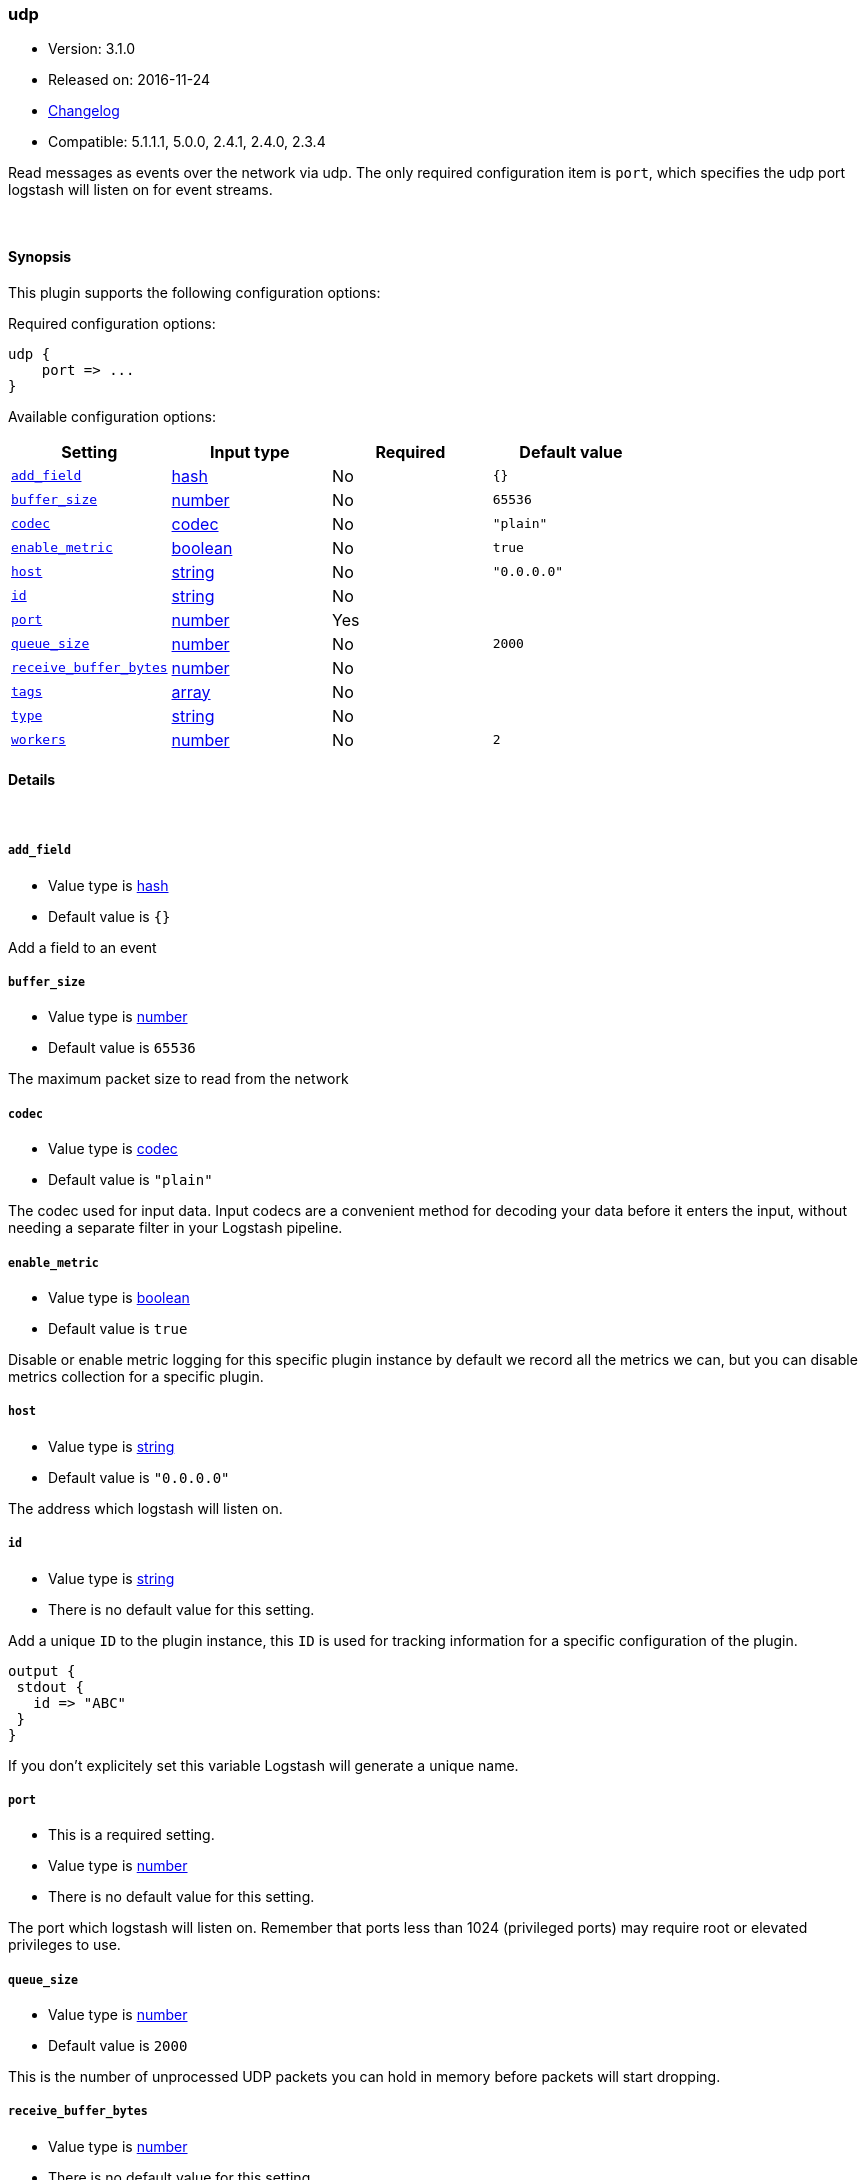 [[plugins-inputs-udp]]
=== udp

* Version: 3.1.0
* Released on: 2016-11-24
* https://github.com/logstash-plugins/logstash-input-udp/blob/master/CHANGELOG.md#310[Changelog]
* Compatible: 5.1.1.1, 5.0.0, 2.4.1, 2.4.0, 2.3.4



Read messages as events over the network via udp. The only required
configuration item is `port`, which specifies the udp port logstash
will listen on for event streams.


&nbsp;

==== Synopsis

This plugin supports the following configuration options:

Required configuration options:

[source,json]
--------------------------
udp {
    port => ...
}
--------------------------



Available configuration options:

[cols="<,<,<,<m",options="header",]
|=======================================================================
|Setting |Input type|Required|Default value
| <<plugins-inputs-udp-add_field>> |<<hash,hash>>|No|`{}`
| <<plugins-inputs-udp-buffer_size>> |<<number,number>>|No|`65536`
| <<plugins-inputs-udp-codec>> |<<codec,codec>>|No|`"plain"`
| <<plugins-inputs-udp-enable_metric>> |<<boolean,boolean>>|No|`true`
| <<plugins-inputs-udp-host>> |<<string,string>>|No|`"0.0.0.0"`
| <<plugins-inputs-udp-id>> |<<string,string>>|No|
| <<plugins-inputs-udp-port>> |<<number,number>>|Yes|
| <<plugins-inputs-udp-queue_size>> |<<number,number>>|No|`2000`
| <<plugins-inputs-udp-receive_buffer_bytes>> |<<number,number>>|No|
| <<plugins-inputs-udp-tags>> |<<array,array>>|No|
| <<plugins-inputs-udp-type>> |<<string,string>>|No|
| <<plugins-inputs-udp-workers>> |<<number,number>>|No|`2`
|=======================================================================


==== Details

&nbsp;

[[plugins-inputs-udp-add_field]]
===== `add_field` 

  * Value type is <<hash,hash>>
  * Default value is `{}`

Add a field to an event

[[plugins-inputs-udp-buffer_size]]
===== `buffer_size` 

  * Value type is <<number,number>>
  * Default value is `65536`

The maximum packet size to read from the network

[[plugins-inputs-udp-codec]]
===== `codec` 

  * Value type is <<codec,codec>>
  * Default value is `"plain"`

The codec used for input data. Input codecs are a convenient method for decoding your data before it enters the input, without needing a separate filter in your Logstash pipeline.

[[plugins-inputs-udp-enable_metric]]
===== `enable_metric` 

  * Value type is <<boolean,boolean>>
  * Default value is `true`

Disable or enable metric logging for this specific plugin instance
by default we record all the metrics we can, but you can disable metrics collection
for a specific plugin.

[[plugins-inputs-udp-host]]
===== `host` 

  * Value type is <<string,string>>
  * Default value is `"0.0.0.0"`

The address which logstash will listen on.

[[plugins-inputs-udp-id]]
===== `id` 

  * Value type is <<string,string>>
  * There is no default value for this setting.

Add a unique `ID` to the plugin instance, this `ID` is used for tracking
information for a specific configuration of the plugin.

```
output {
 stdout {
   id => "ABC"
 }
}
```

If you don't explicitely set this variable Logstash will generate a unique name.

[[plugins-inputs-udp-port]]
===== `port` 

  * This is a required setting.
  * Value type is <<number,number>>
  * There is no default value for this setting.

The port which logstash will listen on. Remember that ports less
than 1024 (privileged ports) may require root or elevated privileges to use.

[[plugins-inputs-udp-queue_size]]
===== `queue_size` 

  * Value type is <<number,number>>
  * Default value is `2000`

This is the number of unprocessed UDP packets you can hold in memory
before packets will start dropping.

[[plugins-inputs-udp-receive_buffer_bytes]]
===== `receive_buffer_bytes` 

  * Value type is <<number,number>>
  * There is no default value for this setting.

The socket receive buffer size in bytes.
If option is not set, the operating system default is used.
The operating system will use the max allowed value if receive_buffer_bytes is larger than allowed.
Consult your operating system documentation if you need to increase this max allowed value.

[[plugins-inputs-udp-tags]]
===== `tags` 

  * Value type is <<array,array>>
  * There is no default value for this setting.

Add any number of arbitrary tags to your event.

This can help with processing later.

[[plugins-inputs-udp-type]]
===== `type` 

  * Value type is <<string,string>>
  * There is no default value for this setting.

Add a `type` field to all events handled by this input.

Types are used mainly for filter activation.

The type is stored as part of the event itself, so you can
also use the type to search for it in Kibana.

If you try to set a type on an event that already has one (for
example when you send an event from a shipper to an indexer) then
a new input will not override the existing type. A type set at
the shipper stays with that event for its life even
when sent to another Logstash server.

[[plugins-inputs-udp-workers]]
===== `workers` 

  * Value type is <<number,number>>
  * Default value is `2`

Number of threads processing packets


